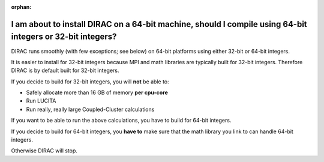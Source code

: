 :orphan:
 

I am about to install DIRAC on a 64-bit machine, should I compile using 64-bit integers or 32-bit integers?
-----------------------------------------------------------------------------------------------------------

DIRAC runs smoothly (with few exceptions; see below) on 64-bit platforms
using either 32-bit or 64-bit integers.

It is easier to install for 32-bit integers because MPI and math
libraries are typically built for 32-bit integers. Therefore DIRAC is by
default built for 32-bit integers.

If you decide to build for 32-bit integers, you will **not** be able to:

-  Safely allocate more than 16 GB of memory **per cpu-core**
-  Run LUCITA
-  Run really, really large Coupled-Cluster calculations

If you want to be able to run the above calculations, you have to build
for 64-bit integers.

If you decide to build for 64-bit integers, you **have to** make sure
that the math library you link to can handle 64-bit integers.

Otherwise DIRAC will stop.
